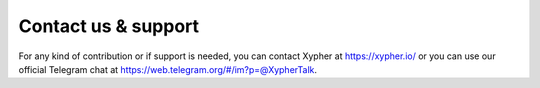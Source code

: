 Contact us & support
================================

For any kind of contribution or if support is needed, you can contact Xypher at https://xypher.io/ or you can use our official Telegram chat at https://web.telegram.org/#/im?p=@XypherTalk.
